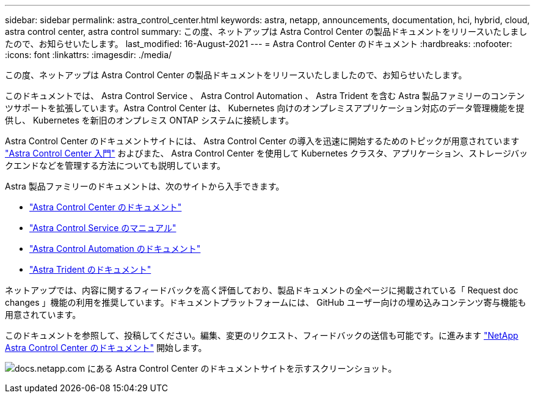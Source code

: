 ---
sidebar: sidebar 
permalink: astra_control_center.html 
keywords: astra, netapp, announcements, documentation, hci, hybrid, cloud, astra control center, astra control 
summary: この度、ネットアップは Astra Control Center の製品ドキュメントをリリースいたしましたので、お知らせいたします。 
last_modified: 16-August-2021 
---
= Astra Control Center のドキュメント
:hardbreaks:
:nofooter: 
:icons: font
:linkattrs: 
:imagesdir: ./media/


[role="lead"]
この度、ネットアップは Astra Control Center の製品ドキュメントをリリースいたしましたので、お知らせいたします。

このドキュメントでは、 Astra Control Service 、 Astra Control Automation 、 Astra Trident を含む Astra 製品ファミリーのコンテンツサポートを拡張しています。Astra Control Center は、 Kubernetes 向けのオンプレミスアプリケーション対応のデータ管理機能を提供し、 Kubernetes を新旧のオンプレミス ONTAP システムに接続します。

Astra Control Center のドキュメントサイトには、 Astra Control Center の導入を迅速に開始するためのトピックが用意されています https://docs.netapp.com/us-en/astra-control-center/concepts/intro.html["Astra Control Center 入門"^] およびまた、 Astra Control Center を使用して Kubernetes クラスタ、アプリケーション、ストレージバックエンドなどを管理する方法についても説明しています。

Astra 製品ファミリーのドキュメントは、次のサイトから入手できます。

* https://docs.netapp.com/us-en/astra-control-center/index.html["Astra Control Center のドキュメント"^]
* https://docs.netapp.com/us-en/astra/index.html["Astra Control Service のマニュアル"^]
* https://docs.netapp.com/us-en/astra-automation/["Astra Control Automation のドキュメント"^]
* https://netapp-trident.readthedocs.io/en/latest/index.html["Astra Trident のドキュメント"^]


ネットアップでは、内容に関するフィードバックを高く評価しており、製品ドキュメントの全ページに掲載されている「 Request doc changes 」機能の利用を推奨しています。ドキュメントプラットフォームには、 GitHub ユーザー向けの埋め込みコンテンツ寄与機能も用意されています。

このドキュメントを参照して、投稿してください。編集、変更のリクエスト、フィードバックの送信も可能です。に進みます https://docs.netapp.com/us-en/astra-control-center/index.html["NetApp Astra Control Center のドキュメント"^] 開始します。

image:astra_control_center_doc2.gif["docs.netapp.com にある Astra Control Center のドキュメントサイトを示すスクリーンショット。"]
